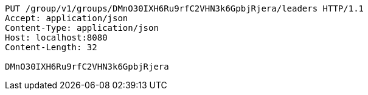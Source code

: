 [source,http,options="nowrap"]
----
PUT /group/v1/groups/DMnO30IXH6Ru9rfC2VHN3k6GpbjRjera/leaders HTTP/1.1
Accept: application/json
Content-Type: application/json
Host: localhost:8080
Content-Length: 32

DMnO30IXH6Ru9rfC2VHN3k6GpbjRjera
----